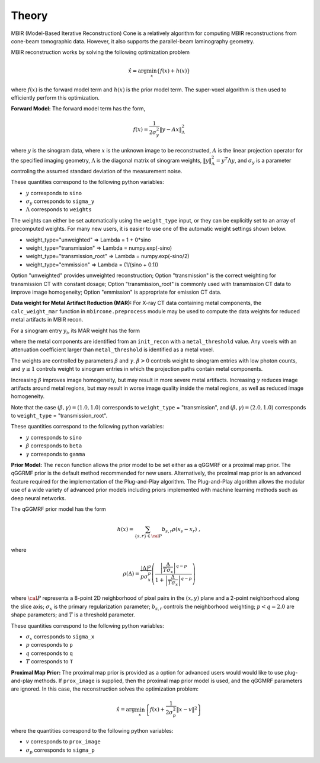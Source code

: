 ======
Theory
======

MBIR (Model-Based Iterative Reconstruction) Cone is a relatively algorithm for computing MBIR reconstructions from cone-beam tomographic data.
However, it also supports the parallel-beam laminography geometry.

MBIR reconstruction works by solving the following optimization problem

.. math::

    {\hat x} = \arg \min_x \left\{ f(x) + h(x) \right\}

where :math:`f(x)` is the forward model term and :math:`h(x)` is the prior model term.
The super-voxel algorithm is then used to efficiently perform this optimization.


**Forward Model:**
The forward model term has the form,

.. math::

    f(x) = \frac{1}{2 \sigma_y^2} \Vert y - Ax \Vert_\Lambda^2

where :math:`y` is the sinogram data,
where :math:`x` is the unknown image to be reconstructed,
:math:`A` is the linear projection operator for the specified imaging geometry,
:math:`\Lambda` is the diagonal matrix of sinogram weights, :math:`\Vert y \Vert_\Lambda^2 = y^T \Lambda y`, and :math:`\sigma_y` is a parameter controling the assumed standard deviation of the measurement noise.

These quantities correspond to the following python variables:

* :math:`y` corresponds to ``sino``
* :math:`\sigma_y` corresponds to ``sigma_y``
* :math:`\Lambda` corresponds to ``weights``

The weights can either be set automatically using the ``weight_type`` input, or they can be explicitly set to an array of precomputed weights.
For many new users, it is easier to use one of the automatic weight settings shown below.

* weight_type="unweighted" => Lambda = 1 + 0*sino
* weight_type="transmission" => Lambda = numpy.exp(-sino)
* weight_type="transmission_root" => Lambda = numpy.exp(-sino/2)
* weight_type="emmission" => Lambda = (1/(sino + 0.1))

Option "unweighted" provides unweighted reconstruction; Option "transmission" is the correct weighting for transmission CT with constant dosage; Option "transmission_root" is commonly used with transmission CT data to improve image homogeneity; Option "emmission" is appropriate for emission CT data.


**Data weight for Metal Artifact Reduction (MAR):**
For X-ray CT data containing metal components, the ``calc_weight_mar`` function in ``mbircone.preprocess`` module may be used to compute the data weights for reduced metal artifacts in MBIR recon.

For a sinogram entry :math:`y_i`, its MAR weight has the form

.. math::
    :nowrap:

    \[
    w_i =
    \left\{
    \begin{array}{
     @{}% no padding
     l@{\quad}% some padding
     r@{}% no padding
     >{{}}r@{}% no padding
     >{{}}l@{}% no padding
    }
     \exp(-\frac{y_i}{\beta}),&  \text{if the projection path does not contain metal components.}\\
     \exp(-\gamma \frac{y_i}{\beta}),& \text{if the projection path contains metal components.}
    \end{array}
    \right.
    \]

where the metal components are identified from an ``init_recon`` with a ``metal_threshold`` value. Any voxels with an attenuation coefficient larger than ``metal_threshold`` is identified as a metal voxel.

The weights are controlled by parameters :math:`\beta` and :math:`\gamma`. :math:`\beta>0` controls weight to sinogram entries with low photon counts, and :math:`\gamma \geq 1` controls weight to sinogram entries in which the projection paths contain metal components. 

Increasing :math:`\beta` improves image homogeneity, but may result in more severe metal artifacts. Increasing :math:`\gamma` reduces image artifacts around metal regions, but may result in worse image quality inside the metal regions, as well as reduced image homogeneity.

Note that the case :math:`(\beta, \gamma)=(1.0, 1.0)` corresponds to ``weight_type`` = "transmission", and :math:`(\beta, \gamma)=(2.0, 1.0)` corresponds to ``weight_type`` = "transmission_root".

These quantities correspond to the following python variables:

* :math:`y` corresponds to ``sino``
* :math:`\beta` corresponds to ``beta``
* :math:`\gamma` corresponds to ``gamma``

**Prior Model:**
The ``recon`` function allows the prior model to be set either as a qGGMRF or a proximal map prior.
The qGGRMF prior is the default method recommended for new users.
Alternatively, the proximal map prior is an advanced feature required for the implementation of the Plug-and-Play algorithm. The Plug-and-Play algorithm allows the modular use of a wide variety of advanced prior models including priors implemented with machine learning methods such as deep neural networks.

The qGGMRF prior model has the form

.. math::

    h(x) = \sum_{ \{s,r\} \in {\cal P}} b_{s,r} \rho ( x_s - x_r) \ ,

where

.. math::

    \rho ( \Delta ) = \frac{|\Delta |^p }{ p \sigma_x^p } \left( \frac{\left| \frac{\Delta }{ T \sigma_x } \right|^{q-p}}{1 + \left| \frac{\Delta }{ T \sigma_x } \right|^{q-p}} \right)

where :math:`{\cal P}` represents a 8-point 2D neighborhood of pixel pairs in the :math:`(x,y)` plane and a 2-point neighborhood along the slice axis;
:math:`\sigma_x` is the primary regularization parameter;
:math:`b_{s,r}` controls the neighborhood weighting;
:math:`p<q=2.0` are shape parameters;
and :math:`T` is a threshold parameter.

These quantities correspond to the following python variables:

* :math:`\sigma_x` corresponds to ``sigma_x``
* :math:`p` corresponds to ``p``
* :math:`q` corresponds to ``q``
* :math:`T` corresponds to ``T``


**Proximal Map Prior:**
The proximal map prior is provided as a option for advanced users would would like to use plug-and-play methods.
If ``prox_image`` is supplied, then the proximal map prior model is used, and the qGGMRF parameters are ignored.
In this case, the reconstruction solves the optimization problem:

.. math::

    {\hat x} = \arg \min_x \left\{ f(x) + \frac{1}{2\sigma_p^2} \Vert x -v \Vert^2 \right\}

where the quantities correspond to the following python variables:

* :math:`v` corresponds to ``prox_image``
* :math:`\sigma_p` corresponds to ``sigma_p``

